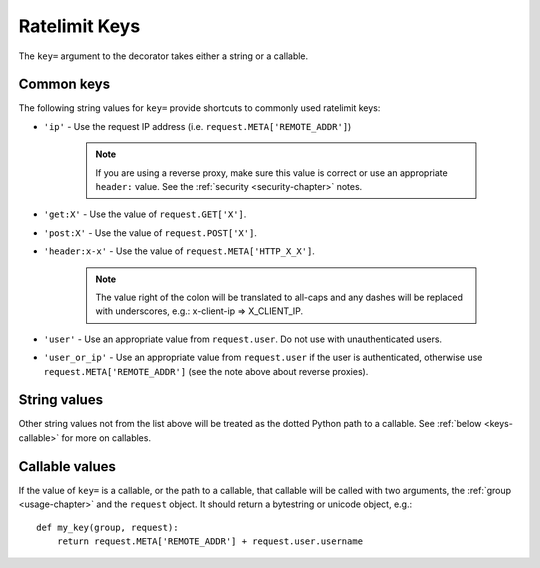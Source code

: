 .. _keys-chapter:

==============
Ratelimit Keys
==============

The ``key=`` argument to the decorator takes either a string or a
callable.


.. _keys-common:

Common keys
===========

The following string values for ``key=`` provide shortcuts to commonly
used ratelimit keys:

* ``'ip'`` - Use the request IP address (i.e.
  ``request.META['REMOTE_ADDR']``)

    .. note::
       If you are using a reverse proxy, make sure this value is correct
       or use an appropriate ``header:`` value. See the :ref:`security
       <security-chapter>` notes.
* ``'get:X'`` - Use the value of ``request.GET['X']``.
* ``'post:X'`` - Use the value of ``request.POST['X']``.
* ``'header:x-x'`` - Use the value of ``request.META['HTTP_X_X']``.

    .. note::
       The value right of the colon will be translated to all-caps and
       any dashes will be replaced with underscores, e.g.: x-client-ip
       => X_CLIENT_IP.
* ``'user'`` - Use an appropriate value from ``request.user``. Do not use
  with unauthenticated users.
* ``'user_or_ip'`` - Use an appropriate value from ``request.user`` if
  the user is authenticated, otherwise use
  ``request.META['REMOTE_ADDR']`` (see the note above about reverse
  proxies).


.. _keys-strings:

String values
=============

Other string values not from the list above will be treated as the
dotted Python path to a callable. See :ref:`below <keys-callable>` for
more on callables.


.. _keys-callable:

Callable values
===============

.. versionadded:: 0.3
.. versionchanged:: 0.5
   Added support for python path to callables.
.. versionchanged:: 0.6
   Callable was mistakenly only passed the ``request``, now also gets ``group`` as documented.

If the value of ``key=`` is a callable, or the path to a callable, that
callable will be called with two arguments, the :ref:`group
<usage-chapter>` and the ``request`` object. It should return a
bytestring or unicode object, e.g.::

    def my_key(group, request):
        return request.META['REMOTE_ADDR'] + request.user.username
